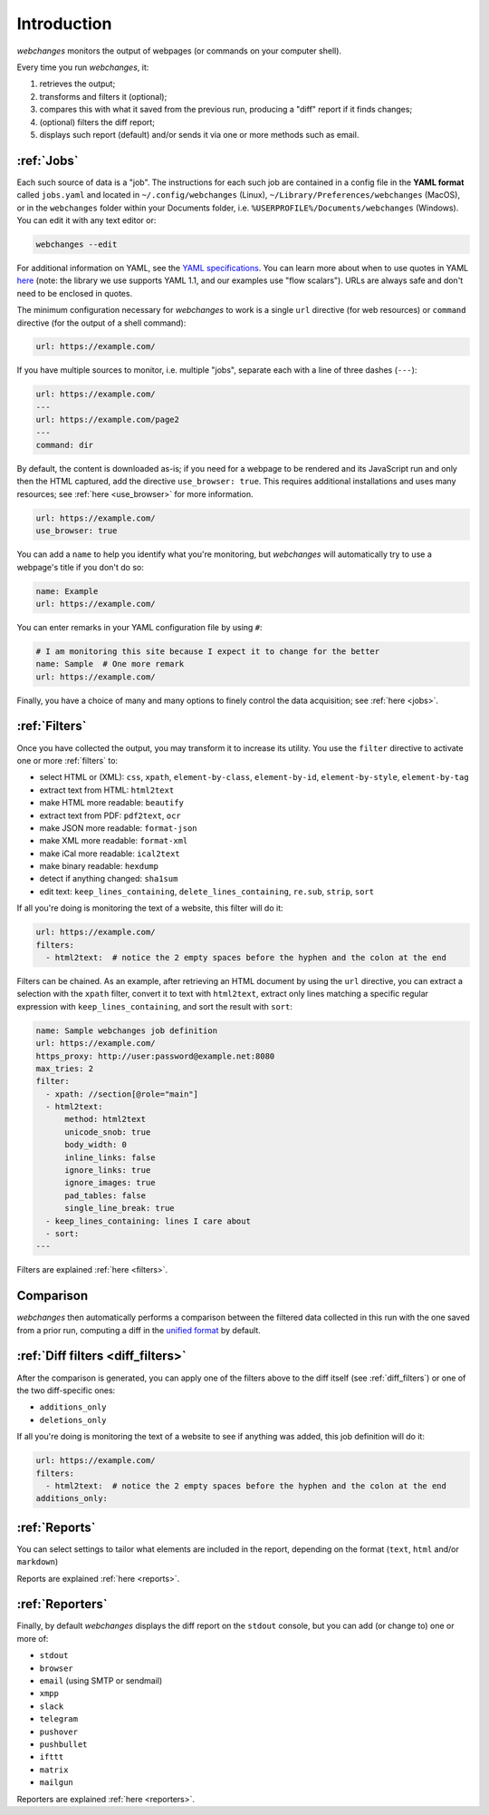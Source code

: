 .. _introduction:

============
Introduction
============

`webchanges` monitors the output of webpages (or commands on your computer shell).

Every time you run `webchanges`, it:

#. retrieves the output;
#. transforms and filters it (optional);
#. compares this with what it saved from the previous run, producing a "diff" report if it finds changes;
#. (optional) filters the diff report;
#. displays such report (default) and/or sends it via one or more methods such as email.


:ref:`Jobs`
-----------
Each such source of data is a "job". The instructions for each such job are contained in a config file in the **YAML
format** called ``jobs.yaml`` and located in ``~/.config/webchanges`` (Linux), ``~/Library/Preferences/webchanges``
(MacOS), or in the ``webchanges`` folder within your Documents folder, i.e. ``%USERPROFILE%/Documents/webchanges``
(Windows).  You can edit it with any text editor or:

.. code:: bash

   webchanges --edit

For additional information on YAML, see the `YAML specifications <https://yaml.org/spec/>`__.  You can learn more about
when to use quotes in YAML `here <https://www.yaml.info/learn/quote.html#flow>`__ (note: the library we use 
supports YAML 1.1, and our examples use "flow scalars").  URLs are always safe and don't need to be enclosed in quotes.


The minimum configuration necessary for `webchanges` to work is a single ``url`` directive (for web resources) or
``command`` directive (for the output of a shell command):

.. code-block:: yaml

   url: https://example.com/

If you have multiple sources to monitor, i.e. multiple "jobs", separate each with a line of three dashes
(``---``):

.. code-block:: yaml

   url: https://example.com/
   ---
   url: https://example.com/page2
   ---
   command: dir

By default, the content is downloaded as-is; if you need for a webpage to be
rendered and its JavaScript run and only then the HTML captured, add the directive ``use_browser: true``. This
requires additional installations and uses many resources; see :ref:`here <use_browser>` for more information.

.. code-block:: yaml

   url: https://example.com/
   use_browser: true

You can add a ``name`` to help you identify what you're monitoring, but `webchanges` will automatically try to use a
webpage's title if you don't do so:

.. code-block:: yaml

   name: Example
   url: https://example.com/

You can enter remarks in your YAML configuration file by using ``#``:

.. code-block:: yaml

   # I am monitoring this site because I expect it to change for the better
   name: Sample  # One more remark
   url: https://example.com/

Finally, you have a choice of many and many options to finely control the data acquisition; see :ref:`here <jobs>`.


:ref:`Filters`
--------------
Once you have collected the output, you may transform it to increase its utility.  You use the ``filter`` directive to
activate one or more :ref:`filters` to:

* select HTML or (XML): ``css``, ``xpath``, ``element-by-class``, ``element-by-id``, ``element-by-style``, ``element-by-tag``
* extract text from HTML: ``html2text``
* make HTML more readable: ``beautify``
* extract text from PDF: ``pdf2text``, ``ocr``
* make JSON more readable: ``format-json``
* make XML more readable: ``format-xml``
* make iCal more readable: ``ical2text``
* make binary readable: ``hexdump``
* detect if anything changed: ``sha1sum``
* edit text: ``keep_lines_containing``, ``delete_lines_containing``, ``re.sub``, ``strip``, ``sort``


If all you're doing is monitoring the text of a website, this filter will do it:

.. code-block:: yaml

    url: https://example.com/
    filters:
      - html2text:  # notice the 2 empty spaces before the hyphen and the colon at the end


Filters can be chained. As an example, after retrieving an HTML document by using the ``url`` directive, you
can extract a selection with the ``xpath`` filter, convert it to text with ``html2text``, extract only lines matching
a specific regular expression with ``keep_lines_containing``, and sort the result with ``sort``:

.. code-block:: yaml

    name: Sample webchanges job definition
    url: https://example.com/
    https_proxy: http://user:password@example.net:8080
    max_tries: 2
    filter:
      - xpath: //section[@role="main"]
      - html2text:
          method: html2text
          unicode_snob: true
          body_width: 0
          inline_links: false
          ignore_links: true
          ignore_images: true
          pad_tables: false
          single_line_break: true
      - keep_lines_containing: lines I care about
      - sort:
    ---

Filters are explained :ref:`here <filters>`.


Comparison
----------
`webchanges` then automatically performs a comparison between the filtered data collected in this run with
the one saved from a prior run, computing a diff in the `unified format
<https://en.wikipedia.org/wiki/Diff#Unified_format>`__ by default.


:ref:`Diff filters <diff_filters>`
----------------------------------
After the comparison is generated, you can apply one of the filters above to the diff itself (see
:ref:`diff_filters`) or one of the two diff-specific ones:

- ``additions_only``
- ``deletions_only``


If all you're doing is monitoring the text of a website to see if anything was added, this job definition will do it:

.. code-block:: yaml

    url: https://example.com/
    filters:
      - html2text:  # notice the 2 empty spaces before the hyphen and the colon at the end
    additions_only:


:ref:`Reports`
--------------
You can select settings to tailor what elements are included in the report, depending on the format (``text``,
``html`` and/or ``markdown``)

Reports are explained :ref:`here <reports>`.


:ref:`Reporters`
----------------
Finally, by default `webchanges` displays the diff report on the ``stdout`` console, but you can add (or change to) one
or more of:

- ``stdout``
- ``browser``
- ``email`` (using SMTP or sendmail)
- ``xmpp``
- ``slack``
- ``telegram``
- ``pushover``
- ``pushbullet``
- ``ifttt``
- ``matrix``
- ``mailgun``

Reporters are explained :ref:`here <reporters>`.
